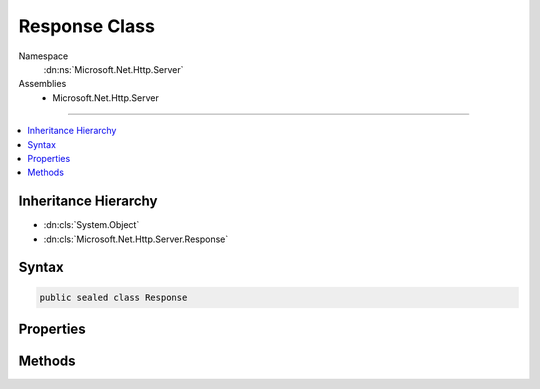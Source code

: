 

Response Class
==============





Namespace
    :dn:ns:`Microsoft.Net.Http.Server`
Assemblies
    * Microsoft.Net.Http.Server

----

.. contents::
   :local:



Inheritance Hierarchy
---------------------


* :dn:cls:`System.Object`
* :dn:cls:`Microsoft.Net.Http.Server.Response`








Syntax
------

.. code-block:: csharp

    public sealed class Response








.. dn:class:: Microsoft.Net.Http.Server.Response
    :hidden:

.. dn:class:: Microsoft.Net.Http.Server.Response

Properties
----------

.. dn:class:: Microsoft.Net.Http.Server.Response
    :noindex:
    :hidden:

    
    .. dn:property:: Microsoft.Net.Http.Server.Response.Body
    
        
        :rtype: System.IO.Stream
    
        
        .. code-block:: csharp
    
            public Stream Body { get; }
    
    .. dn:property:: Microsoft.Net.Http.Server.Response.CacheTtl
    
        
        :rtype: System.Nullable<System.Nullable`1>{System.TimeSpan<System.TimeSpan>}
    
        
        .. code-block:: csharp
    
            public TimeSpan? CacheTtl { get; set; }
    
    .. dn:property:: Microsoft.Net.Http.Server.Response.ContentLength
    
        
        :rtype: System.Nullable<System.Nullable`1>{System.Int64<System.Int64>}
    
        
        .. code-block:: csharp
    
            public long ? ContentLength { get; set; }
    
    .. dn:property:: Microsoft.Net.Http.Server.Response.ContentType
    
        
        :rtype: System.String
    
        
        .. code-block:: csharp
    
            public string ContentType { get; set; }
    
    .. dn:property:: Microsoft.Net.Http.Server.Response.HasStarted
    
        
        :rtype: System.Boolean
    
        
        .. code-block:: csharp
    
            public bool HasStarted { get; }
    
    .. dn:property:: Microsoft.Net.Http.Server.Response.HasStartedSending
    
        
        :rtype: System.Boolean
    
        
        .. code-block:: csharp
    
            public bool HasStartedSending { get; }
    
    .. dn:property:: Microsoft.Net.Http.Server.Response.Headers
    
        
        :rtype: Microsoft.Net.Http.Server.HeaderCollection
    
        
        .. code-block:: csharp
    
            public HeaderCollection Headers { get; }
    
    .. dn:property:: Microsoft.Net.Http.Server.Response.ReasonPhrase
    
        
        :rtype: System.String
    
        
        .. code-block:: csharp
    
            public string ReasonPhrase { get; set; }
    
    .. dn:property:: Microsoft.Net.Http.Server.Response.ShouldBuffer
    
        
        :rtype: System.Boolean
    
        
        .. code-block:: csharp
    
            public bool ShouldBuffer { get; set; }
    
    .. dn:property:: Microsoft.Net.Http.Server.Response.StatusCode
    
        
        :rtype: System.Int32
    
        
        .. code-block:: csharp
    
            public int StatusCode { get; set; }
    

Methods
-------

.. dn:class:: Microsoft.Net.Http.Server.Response
    :noindex:
    :hidden:

    
    .. dn:method:: Microsoft.Net.Http.Server.Response.OnCompleted(System.Func<System.Object, System.Threading.Tasks.Task>, System.Object)
    
        
    
        
        :type callback: System.Func<System.Func`2>{System.Object<System.Object>, System.Threading.Tasks.Task<System.Threading.Tasks.Task>}
    
        
        :type state: System.Object
    
        
        .. code-block:: csharp
    
            public void OnCompleted(Func<object, Task> callback, object state)
    
    .. dn:method:: Microsoft.Net.Http.Server.Response.OnStarting(System.Func<System.Object, System.Threading.Tasks.Task>, System.Object)
    
        
    
        
        :type callback: System.Func<System.Func`2>{System.Object<System.Object>, System.Threading.Tasks.Task<System.Threading.Tasks.Task>}
    
        
        :type state: System.Object
    
        
        .. code-block:: csharp
    
            public void OnStarting(Func<object, Task> callback, object state)
    
    .. dn:method:: Microsoft.Net.Http.Server.Response.Reset()
    
        
    
        
        .. code-block:: csharp
    
            public void Reset()
    
    .. dn:method:: Microsoft.Net.Http.Server.Response.SendFileAsync(System.String, System.Int64, System.Nullable<System.Int64>, System.Threading.CancellationToken)
    
        
    
        
        :type path: System.String
    
        
        :type offset: System.Int64
    
        
        :type count: System.Nullable<System.Nullable`1>{System.Int64<System.Int64>}
    
        
        :type cancel: System.Threading.CancellationToken
        :rtype: System.Threading.Tasks.Task
    
        
        .. code-block:: csharp
    
            public Task SendFileAsync(string path, long offset, long ? count, CancellationToken cancel)
    

